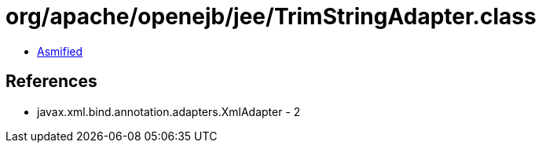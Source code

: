 = org/apache/openejb/jee/TrimStringAdapter.class

 - link:TrimStringAdapter-asmified.java[Asmified]

== References

 - javax.xml.bind.annotation.adapters.XmlAdapter - 2
